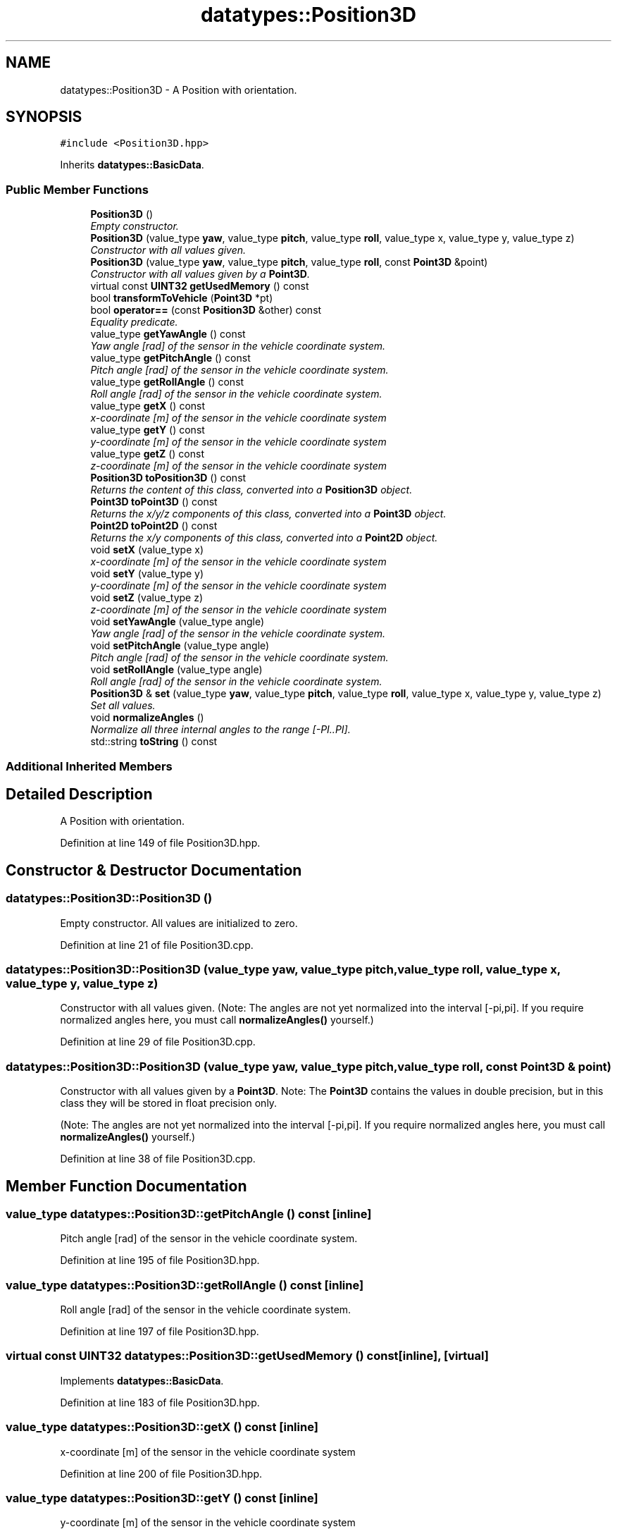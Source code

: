 .TH "datatypes::Position3D" 3 "Fri May 22 2020" "Autoware_Doxygen" \" -*- nroff -*-
.ad l
.nh
.SH NAME
datatypes::Position3D \- A Position with orientation\&.  

.SH SYNOPSIS
.br
.PP
.PP
\fC#include <Position3D\&.hpp>\fP
.PP
Inherits \fBdatatypes::BasicData\fP\&.
.SS "Public Member Functions"

.in +1c
.ti -1c
.RI "\fBPosition3D\fP ()"
.br
.RI "\fIEmpty constructor\&. \fP"
.ti -1c
.RI "\fBPosition3D\fP (value_type \fByaw\fP, value_type \fBpitch\fP, value_type \fBroll\fP, value_type x, value_type y, value_type z)"
.br
.RI "\fIConstructor with all values given\&. \fP"
.ti -1c
.RI "\fBPosition3D\fP (value_type \fByaw\fP, value_type \fBpitch\fP, value_type \fBroll\fP, const \fBPoint3D\fP &point)"
.br
.RI "\fIConstructor with all values given by a \fBPoint3D\fP\&. \fP"
.ti -1c
.RI "virtual const \fBUINT32\fP \fBgetUsedMemory\fP () const "
.br
.ti -1c
.RI "bool \fBtransformToVehicle\fP (\fBPoint3D\fP *pt)"
.br
.ti -1c
.RI "bool \fBoperator==\fP (const \fBPosition3D\fP &other) const "
.br
.RI "\fIEquality predicate\&. \fP"
.ti -1c
.RI "value_type \fBgetYawAngle\fP () const "
.br
.RI "\fIYaw angle [rad] of the sensor in the vehicle coordinate system\&. \fP"
.ti -1c
.RI "value_type \fBgetPitchAngle\fP () const "
.br
.RI "\fIPitch angle [rad] of the sensor in the vehicle coordinate system\&. \fP"
.ti -1c
.RI "value_type \fBgetRollAngle\fP () const "
.br
.RI "\fIRoll angle [rad] of the sensor in the vehicle coordinate system\&. \fP"
.ti -1c
.RI "value_type \fBgetX\fP () const "
.br
.RI "\fIx-coordinate [m] of the sensor in the vehicle coordinate system \fP"
.ti -1c
.RI "value_type \fBgetY\fP () const "
.br
.RI "\fIy-coordinate [m] of the sensor in the vehicle coordinate system \fP"
.ti -1c
.RI "value_type \fBgetZ\fP () const "
.br
.RI "\fIz-coordinate [m] of the sensor in the vehicle coordinate system \fP"
.ti -1c
.RI "\fBPosition3D\fP \fBtoPosition3D\fP () const "
.br
.RI "\fIReturns the content of this class, converted into a \fBPosition3D\fP object\&. \fP"
.ti -1c
.RI "\fBPoint3D\fP \fBtoPoint3D\fP () const "
.br
.RI "\fIReturns the x/y/z components of this class, converted into a \fBPoint3D\fP object\&. \fP"
.ti -1c
.RI "\fBPoint2D\fP \fBtoPoint2D\fP () const "
.br
.RI "\fIReturns the x/y components of this class, converted into a \fBPoint2D\fP object\&. \fP"
.ti -1c
.RI "void \fBsetX\fP (value_type x)"
.br
.RI "\fIx-coordinate [m] of the sensor in the vehicle coordinate system \fP"
.ti -1c
.RI "void \fBsetY\fP (value_type y)"
.br
.RI "\fIy-coordinate [m] of the sensor in the vehicle coordinate system \fP"
.ti -1c
.RI "void \fBsetZ\fP (value_type z)"
.br
.RI "\fIz-coordinate [m] of the sensor in the vehicle coordinate system \fP"
.ti -1c
.RI "void \fBsetYawAngle\fP (value_type angle)"
.br
.RI "\fIYaw angle [rad] of the sensor in the vehicle coordinate system\&. \fP"
.ti -1c
.RI "void \fBsetPitchAngle\fP (value_type angle)"
.br
.RI "\fIPitch angle [rad] of the sensor in the vehicle coordinate system\&. \fP"
.ti -1c
.RI "void \fBsetRollAngle\fP (value_type angle)"
.br
.RI "\fIRoll angle [rad] of the sensor in the vehicle coordinate system\&. \fP"
.ti -1c
.RI "\fBPosition3D\fP & \fBset\fP (value_type \fByaw\fP, value_type \fBpitch\fP, value_type \fBroll\fP, value_type x, value_type y, value_type z)"
.br
.RI "\fISet all values\&. \fP"
.ti -1c
.RI "void \fBnormalizeAngles\fP ()"
.br
.RI "\fINormalize all three internal angles to the range [-PI\&.\&.PI]\&. \fP"
.ti -1c
.RI "std::string \fBtoString\fP () const "
.br
.in -1c
.SS "Additional Inherited Members"
.SH "Detailed Description"
.PP 
A Position with orientation\&. 
.PP
Definition at line 149 of file Position3D\&.hpp\&.
.SH "Constructor & Destructor Documentation"
.PP 
.SS "datatypes::Position3D::Position3D ()"

.PP
Empty constructor\&. All values are initialized to zero\&. 
.PP
Definition at line 21 of file Position3D\&.cpp\&.
.SS "datatypes::Position3D::Position3D (value_type yaw, value_type pitch, value_type roll, value_type x, value_type y, value_type z)"

.PP
Constructor with all values given\&. (Note: The angles are not yet normalized into the interval [-pi,pi]\&. If you require normalized angles here, you must call \fBnormalizeAngles()\fP yourself\&.) 
.PP
Definition at line 29 of file Position3D\&.cpp\&.
.SS "datatypes::Position3D::Position3D (value_type yaw, value_type pitch, value_type roll, const \fBPoint3D\fP & point)"

.PP
Constructor with all values given by a \fBPoint3D\fP\&. Note: The \fBPoint3D\fP contains the values in double precision, but in this class they will be stored in float precision only\&.
.PP
(Note: The angles are not yet normalized into the interval [-pi,pi]\&. If you require normalized angles here, you must call \fBnormalizeAngles()\fP yourself\&.) 
.PP
Definition at line 38 of file Position3D\&.cpp\&.
.SH "Member Function Documentation"
.PP 
.SS "value_type datatypes::Position3D::getPitchAngle () const\fC [inline]\fP"

.PP
Pitch angle [rad] of the sensor in the vehicle coordinate system\&. 
.PP
Definition at line 195 of file Position3D\&.hpp\&.
.SS "value_type datatypes::Position3D::getRollAngle () const\fC [inline]\fP"

.PP
Roll angle [rad] of the sensor in the vehicle coordinate system\&. 
.PP
Definition at line 197 of file Position3D\&.hpp\&.
.SS "virtual const \fBUINT32\fP datatypes::Position3D::getUsedMemory () const\fC [inline]\fP, \fC [virtual]\fP"

.PP
Implements \fBdatatypes::BasicData\fP\&.
.PP
Definition at line 183 of file Position3D\&.hpp\&.
.SS "value_type datatypes::Position3D::getX () const\fC [inline]\fP"

.PP
x-coordinate [m] of the sensor in the vehicle coordinate system 
.PP
Definition at line 200 of file Position3D\&.hpp\&.
.SS "value_type datatypes::Position3D::getY () const\fC [inline]\fP"

.PP
y-coordinate [m] of the sensor in the vehicle coordinate system 
.PP
Definition at line 202 of file Position3D\&.hpp\&.
.SS "value_type datatypes::Position3D::getYawAngle () const\fC [inline]\fP"

.PP
Yaw angle [rad] of the sensor in the vehicle coordinate system\&. 
.PP
Definition at line 193 of file Position3D\&.hpp\&.
.SS "value_type datatypes::Position3D::getZ () const\fC [inline]\fP"

.PP
z-coordinate [m] of the sensor in the vehicle coordinate system 
.PP
Definition at line 204 of file Position3D\&.hpp\&.
.SS "void datatypes::Position3D::normalizeAngles ()"

.PP
Normalize all three internal angles to the range [-PI\&.\&.PI]\&. 
.PP
Definition at line 228 of file Position3D\&.cpp\&.
.SS "bool datatypes::Position3D::operator== (const \fBPosition3D\fP & other) const"

.PP
Equality predicate\&. 
.PP
Definition at line 180 of file Position3D\&.cpp\&.
.SS "\fBPosition3D\fP & datatypes::Position3D::set (value_type yaw, value_type pitch, value_type roll, value_type x, value_type y, value_type z)"

.PP
Set all values\&. (Note: The angles are not yet normalized into the interval [-pi,pi]\&. If you require normalized angles here, you must call \fBnormalizeAngles()\fP yourself\&.)
.PP
\fBReturns:\fP
.RS 4
A reference to this object after the new values have been set\&. 
.RE
.PP

.PP
Definition at line 190 of file Position3D\&.cpp\&.
.SS "void datatypes::Position3D::setPitchAngle (value_type angle)\fC [inline]\fP"

.PP
Pitch angle [rad] of the sensor in the vehicle coordinate system\&. 
.PP
Definition at line 224 of file Position3D\&.hpp\&.
.SS "void datatypes::Position3D::setRollAngle (value_type angle)\fC [inline]\fP"

.PP
Roll angle [rad] of the sensor in the vehicle coordinate system\&. 
.PP
Definition at line 226 of file Position3D\&.hpp\&.
.SS "void datatypes::Position3D::setX (value_type x)\fC [inline]\fP"

.PP
x-coordinate [m] of the sensor in the vehicle coordinate system 
.PP
Definition at line 216 of file Position3D\&.hpp\&.
.SS "void datatypes::Position3D::setY (value_type y)\fC [inline]\fP"

.PP
y-coordinate [m] of the sensor in the vehicle coordinate system 
.PP
Definition at line 218 of file Position3D\&.hpp\&.
.SS "void datatypes::Position3D::setYawAngle (value_type angle)\fC [inline]\fP"

.PP
Yaw angle [rad] of the sensor in the vehicle coordinate system\&. 
.PP
Definition at line 222 of file Position3D\&.hpp\&.
.SS "void datatypes::Position3D::setZ (value_type z)\fC [inline]\fP"

.PP
z-coordinate [m] of the sensor in the vehicle coordinate system 
.PP
Definition at line 220 of file Position3D\&.hpp\&.
.SS "\fBPoint2D\fP datatypes::Position3D::toPoint2D () const"

.PP
Returns the x/y components of this class, converted into a \fBPoint2D\fP object\&. 
.PP
Definition at line 207 of file Position3D\&.cpp\&.
.SS "\fBPoint3D\fP datatypes::Position3D::toPoint3D () const"

.PP
Returns the x/y/z components of this class, converted into a \fBPoint3D\fP object\&. 
.PP
Definition at line 202 of file Position3D\&.cpp\&.
.SS "\fBPosition3D\fP datatypes::Position3D::toPosition3D () const"

.PP
Returns the content of this class, converted into a \fBPosition3D\fP object\&. 
.SS "std::string datatypes::Position3D::toString () const"

.PP
Definition at line 214 of file Position3D\&.cpp\&.
.SS "bool datatypes::Position3D::transformToVehicle (\fBPoint3D\fP * pt)"

.PP
Definition at line 113 of file Position3D\&.cpp\&.

.SH "Author"
.PP 
Generated automatically by Doxygen for Autoware_Doxygen from the source code\&.
